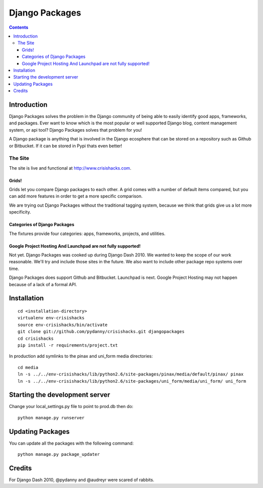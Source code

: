 ===============
Django Packages
===============

.. contents:: Contents

Introduction
=============

Django Packages solves the problem in the Django community of being able to easily identify good apps, frameworks, and packages. Ever want to know which is the most popular or well supported Django blog, content management system, or api tool? Django Packages solves that problem for you!

A Django package is anything that is involved in the Django ecosphere that can be stored on a repository such as Github or Bitbucket. If it can be stored in Pypi thats even better!

The Site
--------

The site is live and functional at http://www.crisishacks.com.  

Grids!
~~~~~~

Grids let you compare Django packages to each other. A grid comes with a number of default items compared, but you can add more features in order to get a more specific comparison.

We are trying out Django Packages without the traditional tagging system, because we think that grids give us a lot more specificity.

Categories of Django Packages
~~~~~~~~~~~~~~~~~~~~~~~~~~~~~

The fixtures provide four categories: apps, frameworks, projects, and utilities. 

Google Project Hosting And Launchpad are not fully supported!
~~~~~~~~~~~~~~~~~~~~~~~~~~~~~~~~~~~~~~~~~~~~~~~~~~~~~~~~~~~~~

Not yet. Django Packages was cooked up during Django Dash 2010. We wanted to keep the scope of our work reasonable. We'll try and include those sites in the future. We also want to include other package repo systems over time.

Django Packages does support Github and Bitbucket. Launchpad is next. Google Project Hosting may not happen because of a lack of a formal API.

Installation
============

.. parsed-literal::

    cd <installation-directory>
    virtualenv env-crisishacks
    source env-crisishacks/bin/activate
    git clone git://github.com/pydanny/crisishacks.git djangopackages
    cd crisishacks
    pip install -r requirements/project.txt
        
In production add symlinks to the pinax and uni_form media directories::

    cd media
    ln -s ../../env-crisishacks/lib/python2.6/site-packages/pinax/media/default/pinax/ pinax
    ln -s ../../env-crisishacks/lib/python2.6/site-packages/uni_form/media/uni_form/ uni_form
    
Starting the development server
===============================

Change your local_settings.py file to point to prod.db then do::

    python manage.py runserver

Updating Packages
=================

You can update all the packages with the following command::

    python manage.py package_updater

Credits
=======

For Django Dash 2010, @pydanny and @audreyr were scared of rabbits.
